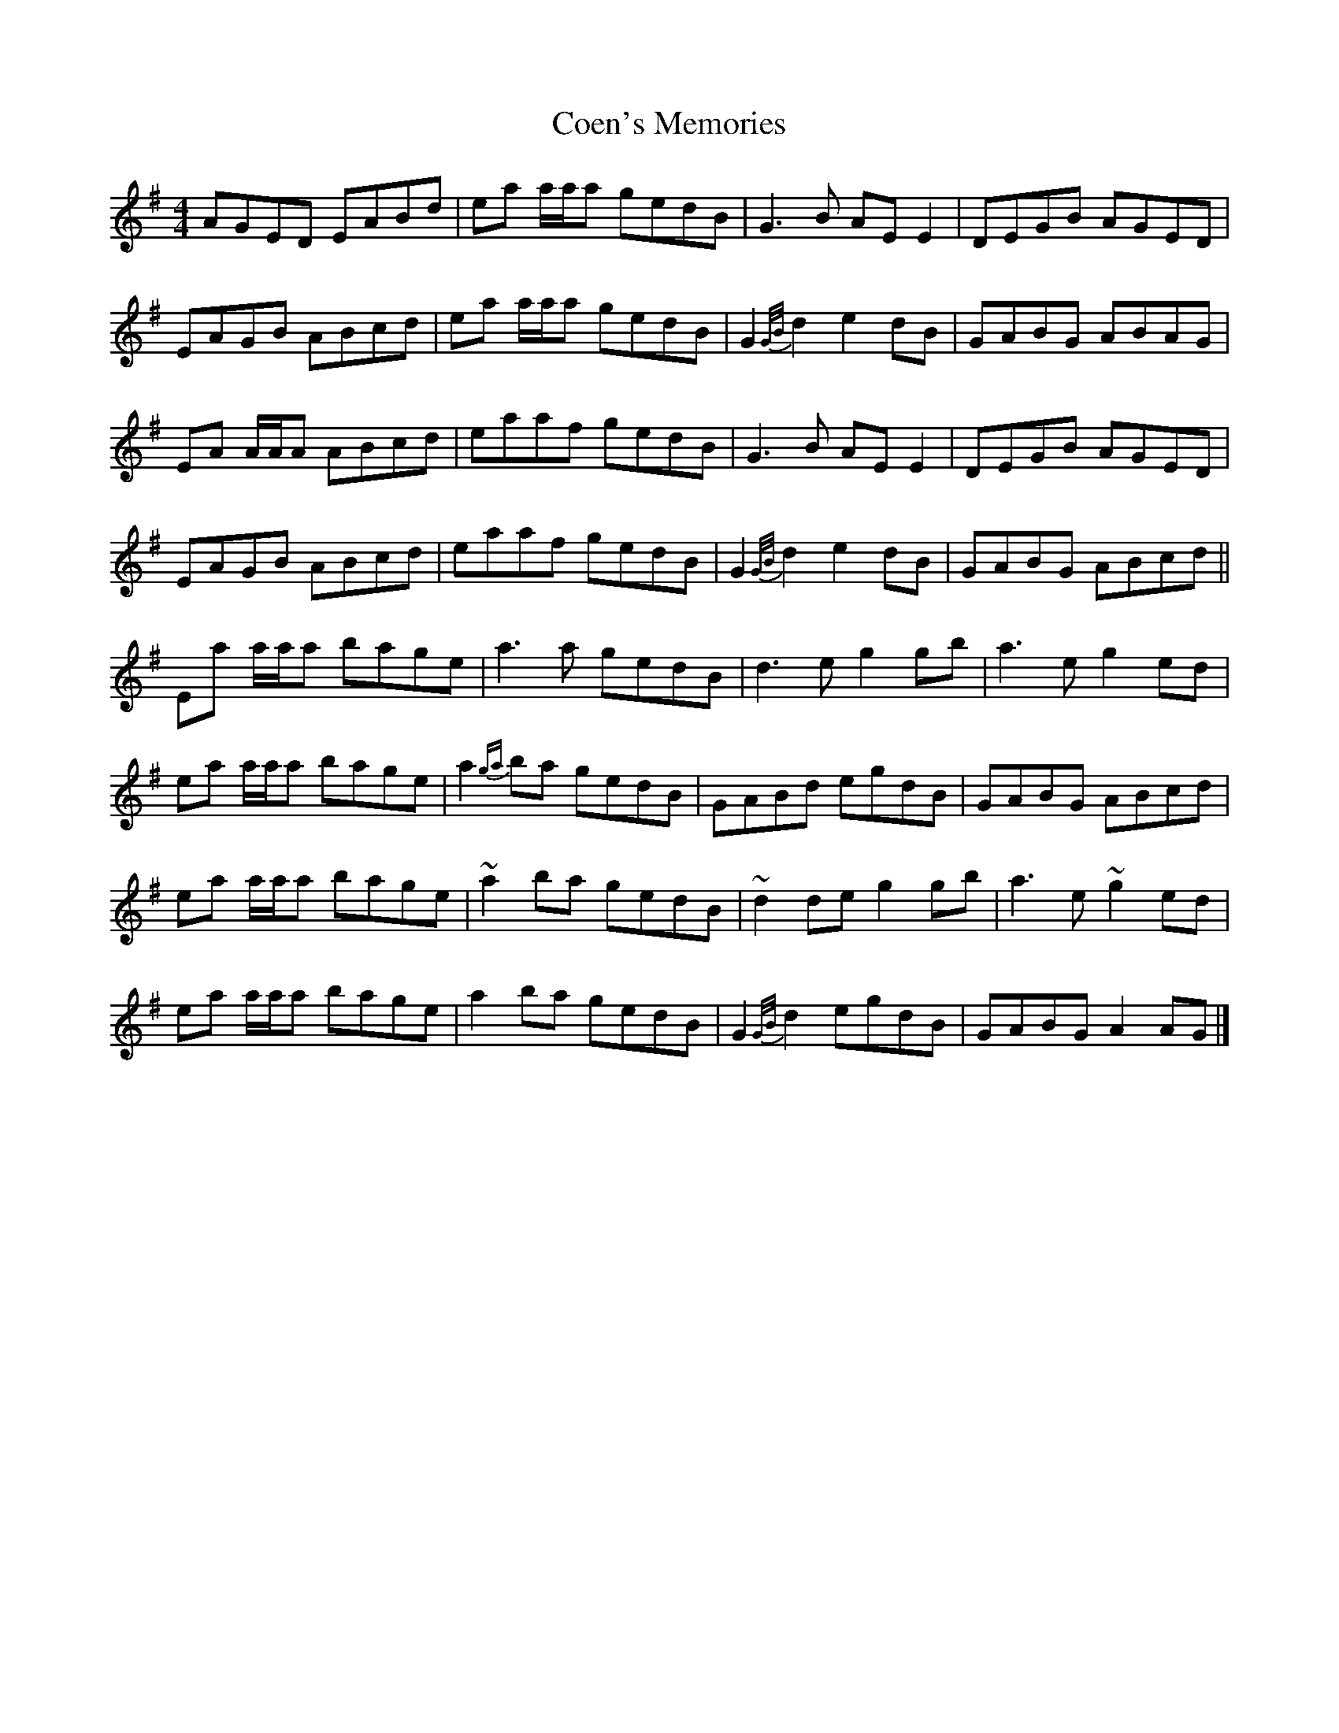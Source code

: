 X: 3
T: Coen's Memories
Z: ceolachan
S: https://thesession.org/tunes/558#setting13523
R: reel
M: 4/4
L: 1/8
K: Ador
AGED EABd | ea a/a/a gedB | G3 B AE E2 | DEGB AGED |
EAGB ABcd | ea a/a/a gedB | G2 {G/B/}d2 e2 dB | GABG ABAG |
EA A/A/A ABcd | eaaf gedB | G3 B AE E2 | DEGB AGED |
EAGB ABcd | eaaf gedB | G2 {G/B/}d2 e2 dB | GABG ABcd ||
Ea a/a/a bage | a3 a gedB | d3 e g2 gb | a3 e g2 ed |
ea a/a/a bage | a2{ga} ba gedB | GABd egdB | GABG ABcd |
ea a/a/a bage | ~a2 ba gedB | ~d2 de g2 gb | a3 e ~g2 ed |
ea a/a/a bage | a2 ba gedB | G2 {G/B/}d2 egdB | GABG A2 AG |]
